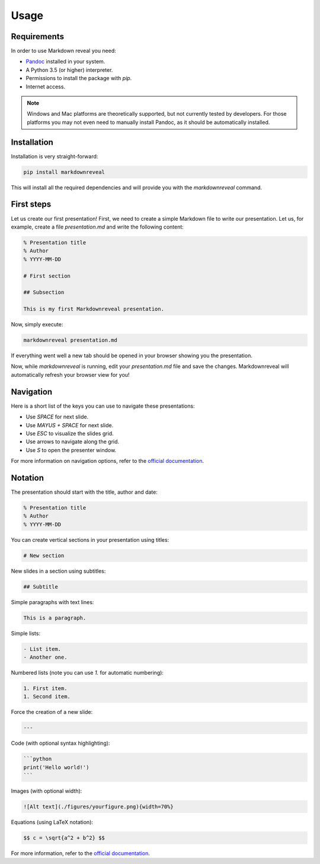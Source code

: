 .. index:: usage


*****
Usage
*****


.. index:: requirements

Requirements
============

In order to use Markdown reveal you need:

- `Pandoc <https://pandoc.org/>`_ installed in your system.
- A Python 3.5 (or higher) interpreter.
- Permissions to install the package with `pip`.
- Internet access.

.. note:: Windows and Mac platforms are theoretically supported, but not
   currently tested by developers. For those platforms you may not even need
   to manually install Pandoc, as it should be automatically installed.


.. index:: installation

Installation
============

Installation is very straight-forward:

.. code-block:: bash

   pip install markdownreveal

This will install all the required dependencies and will provide you with the
`markdownreveal` command.


.. index:: first steps

First steps
===========

Let us create our first presentation! First, we need to create a simple
Markdown file to write our presentation. Let us, for example, create a file
`presentation.md` and write the following content:

.. code-block:: markdown

    % Presentation title
    % Author
    % YYYY-MM-DD

    # First section

    ## Subsection

    This is my first Markdownreveal presentation.

Now, simply execute:

.. code-block:: bash

   markdownreveal presentation.md

If everything went well a new tab should be opened in your browser showing
you the presentation.

Now, while `markdownreveal` is running, edit your `presentation.md` file
and save the changes. Markdownreveal will automatically refresh your browser
view for you!


.. index:: navigation

Navigation
==========

Here is a short list of the keys you can use to navigate these presentations:

- Use `SPACE` for next slide.
- Use `MAYUS + SPACE` for next slide.
- Use `ESC` to visualize the slides grid.
- Use arrows to navigate along the grid.
- Use `S` to open the presenter window.

For more information on navigation options, refer to the
`official documentation <https://github.com/hakimel/reveal.js/>`_.


.. index:: notation

Notation
========

The presentation should start with the title, author and date:

.. code-block:: bash

    % Presentation title
    % Author
    % YYYY-MM-DD

You can create vertical sections in your presentation using titles:

.. code-block:: bash

    # New section

New slides in a section using subtitles:

.. code-block:: bash

    ## Subtitle

Simple paragraphs with text lines:

.. code-block:: bash

    This is a paragraph.

Simple lists:

.. code-block:: bash

    - List item.
    - Another one.

Numbered lists (note you can use `1.` for automatic numbering):

.. code-block:: bash

    1. First item.
    1. Second item.

Force the creation of a new slide:

.. code-block:: bash

    ---

Code (with optional syntax highlighting):

.. code-block:: bash

    ```python
    print('Hello world!')
    ```

Images (with optional width):

.. code-block:: bash

    ![Alt text](./figures/yourfigure.png){width=70%}

Equations (using LaTeX notation):

.. code-block:: bash

    $$ c = \sqrt{a^2 + b^2} $$

For more information, refer to the
`official documentation <http://pandoc.org/MANUAL.html#pandocs-markdown>`_.
